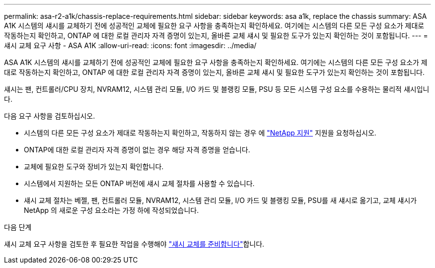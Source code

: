 ---
permalink: asa-r2-a1k/chassis-replace-requirements.html 
sidebar: sidebar 
keywords: asa a1k, replace the chassis 
summary: ASA A1K 시스템의 섀시를 교체하기 전에 성공적인 교체에 필요한 요구 사항을 충족하는지 확인하세요.  여기에는 시스템의 다른 모든 구성 요소가 제대로 작동하는지 확인하고, ONTAP 에 대한 로컬 관리자 자격 증명이 있는지, 올바른 교체 섀시 및 필요한 도구가 있는지 확인하는 것이 포함됩니다. 
---
= 섀시 교체 요구 사항 - ASA A1K
:allow-uri-read: 
:icons: font
:imagesdir: ../media/


[role="lead"]
ASA A1K 시스템의 섀시를 교체하기 전에 성공적인 교체에 필요한 요구 사항을 충족하는지 확인하세요.  여기에는 시스템의 다른 모든 구성 요소가 제대로 작동하는지 확인하고, ONTAP 에 대한 로컬 관리자 자격 증명이 있는지, 올바른 교체 섀시 및 필요한 도구가 있는지 확인하는 것이 포함됩니다.

섀시는 팬, 컨트롤러/CPU 장치, NVRAM12, 시스템 관리 모듈, I/O 카드 및 블랭킹 모듈, PSU 등 모든 시스템 구성 요소를 수용하는 물리적 섀시입니다.

다음 요구 사항을 검토하십시오.

* 시스템의 다른 모든 구성 요소가 제대로 작동하는지 확인하고, 작동하지 않는 경우 에 http://mysupport.netapp.com/["NetApp 지원"^] 지원을 요청하십시오.
* ONTAP에 대한 로컬 관리자 자격 증명이 없는 경우 해당 자격 증명을 얻습니다.
* 교체에 필요한 도구와 장비가 있는지 확인합니다.
* 시스템에서 지원하는 모든 ONTAP 버전에 섀시 교체 절차를 사용할 수 있습니다.
* 섀시 교체 절차는 베젤, 팬, 컨트롤러 모듈, NVRAM12, 시스템 관리 모듈, I/O 카드 및 블랭킹 모듈, PSU를 새 섀시로 옮기고, 교체 섀시가 NetApp 의 새로운 구성 요소라는 가정 하에 작성되었습니다.


.다음 단계
섀시 교체 요구 사항을 검토한 후 필요한 작업을 수행해야 link:chassis-replace-prepare.html["섀시 교체를 준비합니다"]합니다.
